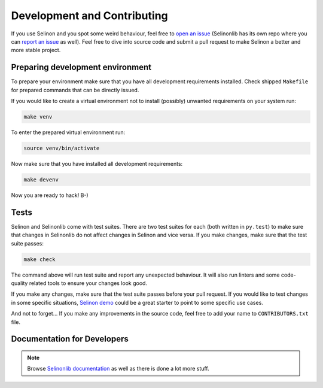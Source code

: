 .. _development:

Development and Contributing
----------------------------

If you use Selinon and you spot some weird behaviour, feel free to `open an issue <https://github.com/selinon/selinon/issues>`_ (Selinonlib has its own repo where you can `report an issue <https://github.com/selinon/selinonlib/issues>`_ as well). Feel free to dive into source code and submit a pull request to make Selinon a better and more stable project.

Preparing development environment
=================================

To prepare your environment make sure that you have all development requirements installed. Check shipped ``Makefile`` for prepared commands that can be directly issued.

If you would like to create a virtual environment not to install (possibly) unwanted requirements on your system run:

.. code-block:: console

  make venv

To enter the prepared virtual environment run:

.. code-block:: console

  source venv/bin/activate

Now make sure that you have installed all development requirements:

.. code-block:: console

  make devenv

Now you are ready to hack! B-)

Tests
=====

Selinon and Selinonlib come with test suites. There are two test suites for each (both written in ``py.test``) to make sure that changes in Selinonlib do not affect changes in Selinon and vice versa. If you make changes, make sure that the test suite passes:

.. code-block:: console

  make check

The command above will run test suite and report any unexpected behaviour. It will also run linters and some code-quality related tools to ensure your changes look good.

If you make any changes, make sure that the test suite passes before your pull request. If you would like to test changes in some specific situations, `Selinon demo <https:/github.com/selinon/demo>`_ could be a great starter to point to some specific use cases.

And not to forget... If you make any improvements in the source code, feel free to add your name to ``CONTRIBUTORS.txt`` file.


Documentation for Developers
============================

.. autosummary::

  selinon.cache
  selinon.config
  selinon.data_storage
  selinon.dispatcher
  selinon.errors
  selinon.lock_pool
  selinon.selective
  selinon.selinon_task_envelope
  selinon.selinon_task
  selinon.storage_pool
  selinon.system_state
  selinon.trace
  selinon.utils


.. note::

  Browse `Selinonlib documentation <https://selinonlib.readthedocs.io/>`_ as well as there is done a lot more stuff.

